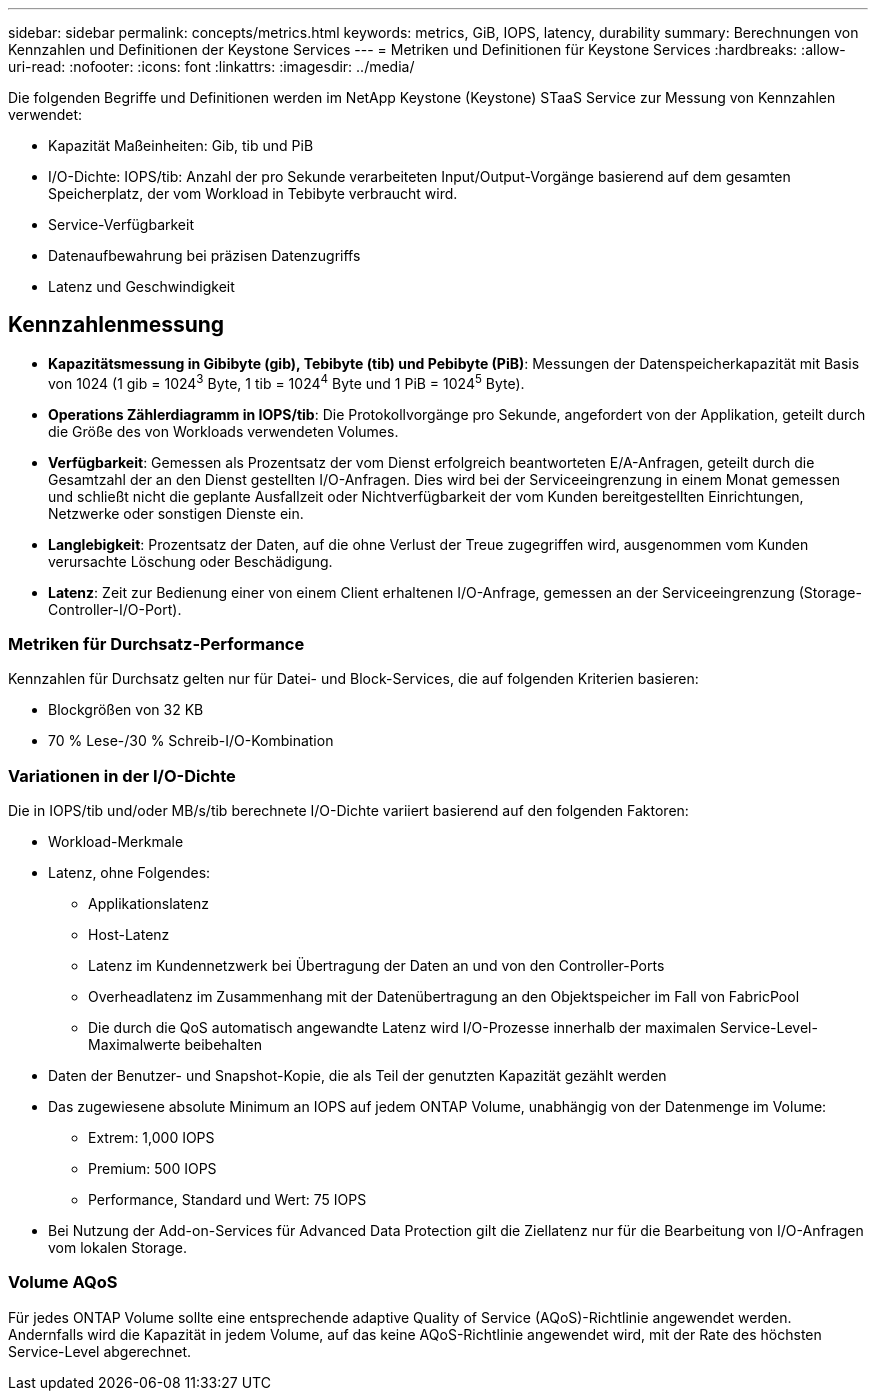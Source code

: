 ---
sidebar: sidebar 
permalink: concepts/metrics.html 
keywords: metrics, GiB, IOPS, latency, durability 
summary: Berechnungen von Kennzahlen und Definitionen der Keystone Services 
---
= Metriken und Definitionen für Keystone Services
:hardbreaks:
:allow-uri-read: 
:nofooter: 
:icons: font
:linkattrs: 
:imagesdir: ../media/


[role="lead"]
Die folgenden Begriffe und Definitionen werden im NetApp Keystone (Keystone) STaaS Service zur Messung von Kennzahlen verwendet:

* Kapazität Maßeinheiten: Gib, tib und PiB
* I/O-Dichte: IOPS/tib: Anzahl der pro Sekunde verarbeiteten Input/Output-Vorgänge basierend auf dem gesamten Speicherplatz, der vom Workload in Tebibyte verbraucht wird.
* Service-Verfügbarkeit
* Datenaufbewahrung bei präzisen Datenzugriffs
* Latenz und Geschwindigkeit




== Kennzahlenmessung

* *Kapazitätsmessung in Gibibyte (gib), Tebibyte (tib) und Pebibyte (PiB)*: Messungen der Datenspeicherkapazität mit Basis von 1024 (1 gib = 1024^3^ Byte, 1 tib = 1024^4^ Byte und 1 PiB = 1024^5^ Byte).
* *Operations Zählerdiagramm in IOPS/tib*: Die Protokollvorgänge pro Sekunde, angefordert von der Applikation, geteilt durch die Größe des von Workloads verwendeten Volumes.
* *Verfügbarkeit*: Gemessen als Prozentsatz der vom Dienst erfolgreich beantworteten E/A-Anfragen, geteilt durch die Gesamtzahl der an den Dienst gestellten I/O-Anfragen. Dies wird bei der Serviceeingrenzung in einem Monat gemessen und schließt nicht die geplante Ausfallzeit oder Nichtverfügbarkeit der vom Kunden bereitgestellten Einrichtungen, Netzwerke oder sonstigen Dienste ein.
* *Langlebigkeit*: Prozentsatz der Daten, auf die ohne Verlust der Treue zugegriffen wird, ausgenommen vom Kunden verursachte Löschung oder Beschädigung.
* *Latenz*: Zeit zur Bedienung einer von einem Client erhaltenen I/O-Anfrage, gemessen an der Serviceeingrenzung (Storage-Controller-I/O-Port).




=== Metriken für Durchsatz-Performance

Kennzahlen für Durchsatz gelten nur für Datei- und Block-Services, die auf folgenden Kriterien basieren:

* Blockgrößen von 32 KB
* 70 % Lese-/30 % Schreib-I/O-Kombination




=== Variationen in der I/O-Dichte

Die in IOPS/tib und/oder MB/s/tib berechnete I/O-Dichte variiert basierend auf den folgenden Faktoren:

* Workload-Merkmale
* Latenz, ohne Folgendes:
+
** Applikationslatenz
** Host-Latenz
** Latenz im Kundennetzwerk bei Übertragung der Daten an und von den Controller-Ports
** Overheadlatenz im Zusammenhang mit der Datenübertragung an den Objektspeicher im Fall von FabricPool
** Die durch die QoS automatisch angewandte Latenz wird I/O-Prozesse innerhalb der maximalen Service-Level-Maximalwerte beibehalten


* Daten der Benutzer- und Snapshot-Kopie, die als Teil der genutzten Kapazität gezählt werden
* Das zugewiesene absolute Minimum an IOPS auf jedem ONTAP Volume, unabhängig von der Datenmenge im Volume:
+
** Extrem: 1,000 IOPS
** Premium: 500 IOPS
** Performance, Standard und Wert: 75 IOPS


* Bei Nutzung der Add-on-Services für Advanced Data Protection gilt die Ziellatenz nur für die Bearbeitung von I/O-Anfragen vom lokalen Storage.




=== Volume AQoS

Für jedes ONTAP Volume sollte eine entsprechende adaptive Quality of Service (AQoS)-Richtlinie angewendet werden. Andernfalls wird die Kapazität in jedem Volume, auf das keine AQoS-Richtlinie angewendet wird, mit der Rate des höchsten Service-Level abgerechnet.
